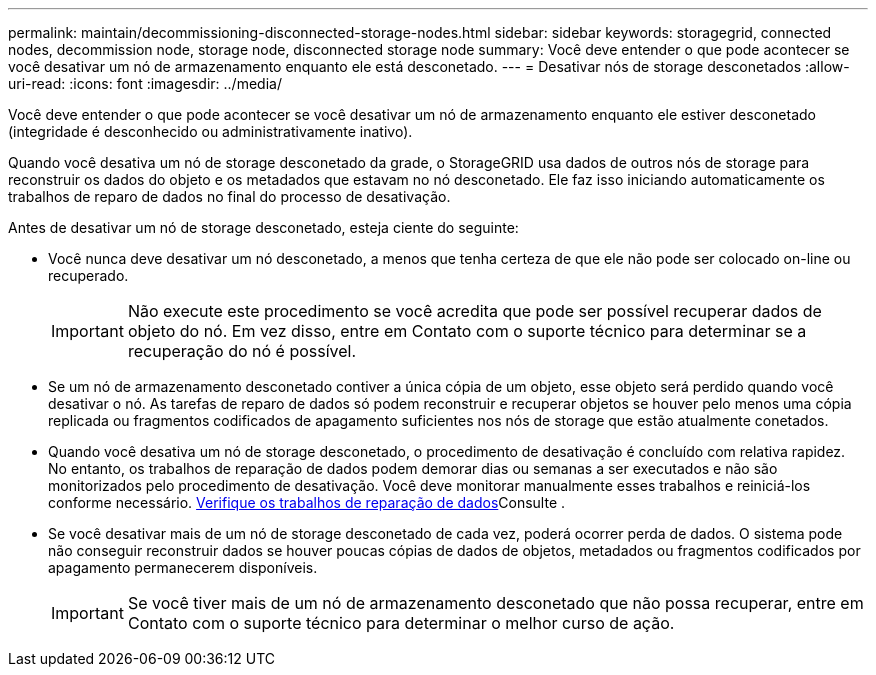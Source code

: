 ---
permalink: maintain/decommissioning-disconnected-storage-nodes.html 
sidebar: sidebar 
keywords: storagegrid, connected nodes, decommission node, storage node, disconnected storage node 
summary: Você deve entender o que pode acontecer se você desativar um nó de armazenamento enquanto ele está desconetado. 
---
= Desativar nós de storage desconetados
:allow-uri-read: 
:icons: font
:imagesdir: ../media/


[role="lead"]
Você deve entender o que pode acontecer se você desativar um nó de armazenamento enquanto ele estiver desconetado (integridade é desconhecido ou administrativamente inativo).

Quando você desativa um nó de storage desconetado da grade, o StorageGRID usa dados de outros nós de storage para reconstruir os dados do objeto e os metadados que estavam no nó desconetado. Ele faz isso iniciando automaticamente os trabalhos de reparo de dados no final do processo de desativação.

Antes de desativar um nó de storage desconetado, esteja ciente do seguinte:

* Você nunca deve desativar um nó desconetado, a menos que tenha certeza de que ele não pode ser colocado on-line ou recuperado.
+

IMPORTANT: Não execute este procedimento se você acredita que pode ser possível recuperar dados de objeto do nó. Em vez disso, entre em Contato com o suporte técnico para determinar se a recuperação do nó é possível.

* Se um nó de armazenamento desconetado contiver a única cópia de um objeto, esse objeto será perdido quando você desativar o nó. As tarefas de reparo de dados só podem reconstruir e recuperar objetos se houver pelo menos uma cópia replicada ou fragmentos codificados de apagamento suficientes nos nós de storage que estão atualmente conetados.
* Quando você desativa um nó de storage desconetado, o procedimento de desativação é concluído com relativa rapidez. No entanto, os trabalhos de reparação de dados podem demorar dias ou semanas a ser executados e não são monitorizados pelo procedimento de desativação. Você deve monitorar manualmente esses trabalhos e reiniciá-los conforme necessário. xref:checking-data-repair-jobs.adoc[Verifique os trabalhos de reparação de dados]Consulte .
* Se você desativar mais de um nó de storage desconetado de cada vez, poderá ocorrer perda de dados. O sistema pode não conseguir reconstruir dados se houver poucas cópias de dados de objetos, metadados ou fragmentos codificados por apagamento permanecerem disponíveis.
+

IMPORTANT: Se você tiver mais de um nó de armazenamento desconetado que não possa recuperar, entre em Contato com o suporte técnico para determinar o melhor curso de ação.


